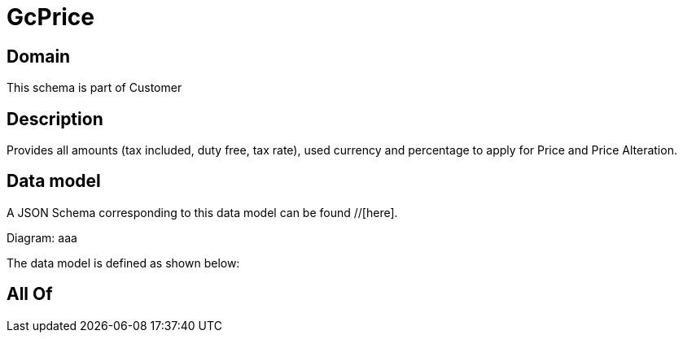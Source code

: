 = GcPrice

[#domain]
== Domain

This schema is part of Customer

[#description]
== Description
Provides all amounts (tax included, duty free, tax rate), used currency and percentage to apply for Price and Price Alteration.


[#data_model]
== Data model

A JSON Schema corresponding to this data model can be found //[here].

Diagram:
aaa

The data model is defined as shown below:


[#all_of]
== All Of

